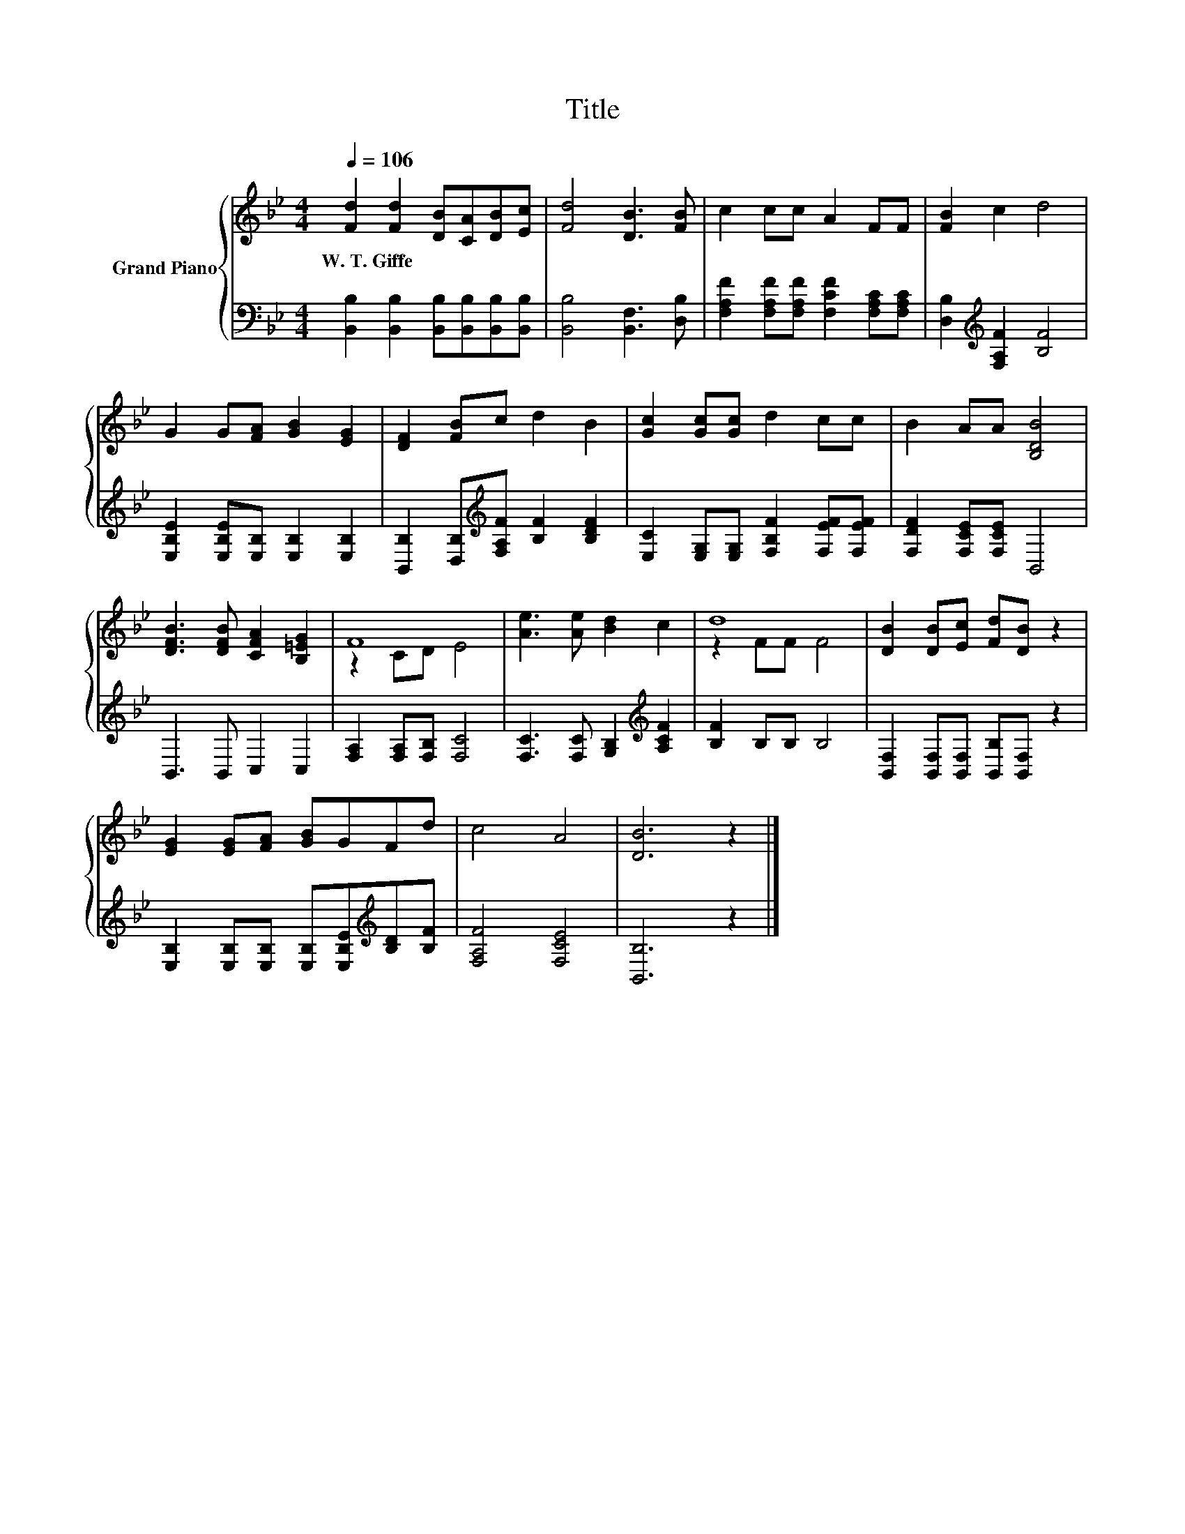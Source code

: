 X:1
T:Title
%%score { ( 1 3 ) | 2 }
L:1/8
Q:1/4=106
M:4/4
K:Bb
V:1 treble nm="Grand Piano"
V:3 treble 
V:2 bass 
V:1
 [Fd]2 [Fd]2 [DB][CA][DB][Ec] | [Fd]4 [DB]3 [FB] | c2 cc A2 FF | [FB]2 c2 d4 | %4
w: W.~T.~Giffe * * * * *||||
 G2 G[FA] [GB]2 [EG]2 | [DF]2 [FB]c d2 B2 | [Gc]2 [Gc][Gc] d2 cc | B2 AA [B,DB]4 | %8
w: ||||
 [DFB]3 [DFB] [CFA]2 [B,=EG]2 | F8 | [Ae]3 [Ae] [Bd]2 c2 | d8 | [DB]2 [DB][Ec] [Fd][DB] z2 | %13
w: |||||
 [EG]2 [EG][FA] [GB]GFd | c4 A4 | [DB]6 z2 |] %16
w: |||
V:2
 [B,,B,]2 [B,,B,]2 [B,,B,][B,,B,][B,,B,][B,,B,] | [B,,B,]4 [B,,F,]3 [D,B,] | %2
 [F,A,F]2 [F,A,F][F,A,F] [F,CF]2 [F,A,C][F,A,C] | [D,B,]2[K:treble] [F,A,F]2 [B,F]4 | %4
 [E,B,E]2 [E,B,E][E,B,] [E,B,]2 [E,B,]2 | [B,,B,]2 [D,B,][K:treble][F,A,F] [B,F]2 [B,DF]2 | %6
 [E,C]2 [E,G,][E,G,] [F,B,F]2 [F,EF][F,EF] | [F,DF]2 [F,CE][F,CE] B,,4 | B,,3 B,, C,2 C,2 | %9
 [F,A,]2 [F,A,][F,B,] [F,C]4 | [F,C]3 [F,C] [G,B,]2[K:treble] [A,CF]2 | [B,F]2 B,B, B,4 | %12
 [B,,F,]2 [B,,F,][B,,F,] [B,,B,][B,,F,] z2 | %13
 [E,B,]2 [E,B,][E,B,] [E,B,][E,B,E][K:treble][B,D][B,F] | [F,A,F]4 [F,CE]4 | [B,,B,]6 z2 |] %16
V:3
 x8 | x8 | x8 | x8 | x8 | x8 | x8 | x8 | x8 | z2 CD E4 | x8 | z2 FF F4 | x8 | x8 | x8 | x8 |] %16

